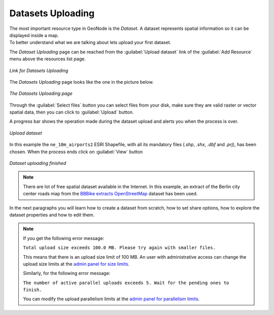 .. _uploading-datasets:

Datasets Uploading
================

| The most important resource type in GeoNode is the *Dataset*. A dataset represents spatial information so it can be displayed inside a map.
| To better understand what we are talking about lets upload your first dataset.

The *Dataset Uploading* page can be reached from the :guilabel:`Upload dataset` link of the :guilabel:`Add Resource` menu above the resources list page.

.. figure:: img/upload_dataset_link.png
     :align: center

     *Link for Datasets Uploading*

The *Datasets Uploading* page looks like the one in the picture below.

.. figure:: img/dataset_upload_process.png
     :align: center

     *The Datasets Uploading page*


| Through the :guilabel:`Select files` button you can select files from your disk, make sure they are valid raster or vector spatial data, then you can click to :guilabel:`Upload` button. 
A progress bar shows the operation made during the dataset upload and alerts you when the process is over.

.. figure:: img/dataset_upload_confirm.png
     :align: center

     *Upload dataset*


In this example the ``ne_10m_airports2`` ESRI Shapefile, with all its mandatory files (`.shp`, `.shx`, `.dbf` and `.prj`), has been chosen.
When the process ends click on :guilabel:`View` button

.. figure:: img/dataset_upload_view.png
     :align: center

     *Dataset uploading finished*

.. note:: There are lot of free spatial dataset available in the Internet. In this example, an extract of the Berlin city center roads map from the `BBBike extracts OpenStreetMap <https://extract.bbbike.org>`_ dataset has been used.

In the next paragraphs you will learn how to create a dataset from scratch, how to set share options, how to explore the dataset properties and how to edit them.

.. note:: If you get the following error message:

     ``Total upload size exceeds 100.0 MB. Please try again with smaller files.``
     
     This means that there is an upload size limit of 100 MB. An user with administrative access can change the upload size limits at the `admin panel for size limits <../../admin/upload-size-limits/index.html#upload-size-limits>`__.

     Similarly, for the following error message:
     
     ``The number of active parallel uploads exceeds 5. Wait for the pending ones to finish.``

     You can modify the upload parallelism limits at the `admin panel for parallelism limits <../../admin/upload-parallelism-limit/index.html#upload-parallelism-limits>`__.
